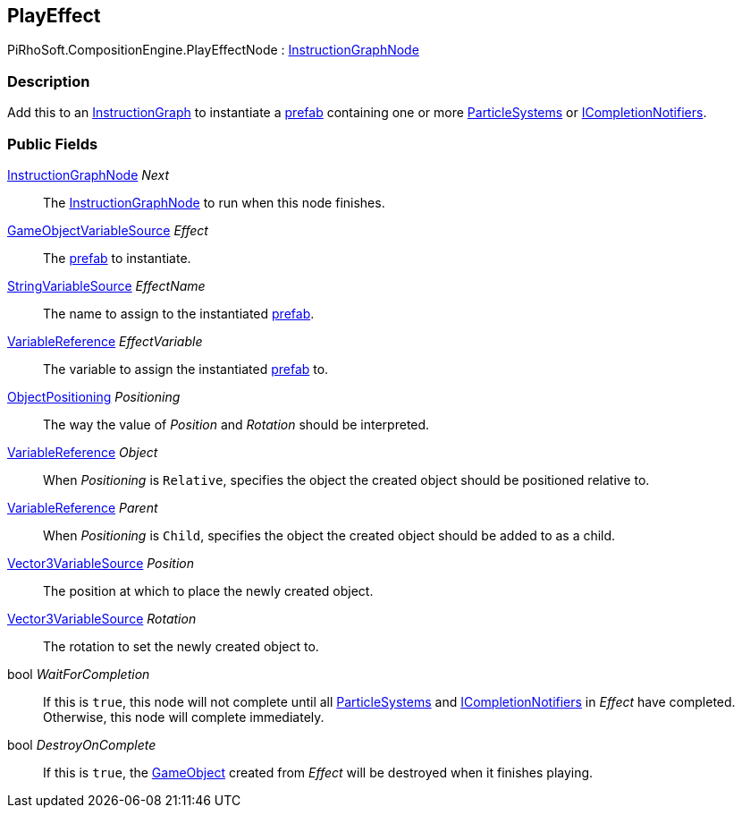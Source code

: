 [#reference/play-effect-node]

## PlayEffect

PiRhoSoft.CompositionEngine.PlayEffectNode : <<reference/instruction-graph-node.html,InstructionGraphNode>>

### Description

Add this to an <<reference/instruction-graph.html,InstructionGraph>> to instantiate a https://docs.unity3d.com/Manual/Prefabs.html[prefab^] containing one or more https://docs.unity3d.com/ScriptReference/ParticleSystem.html[ParticleSystems^] or <<reference/i-completion-notifier.html,ICompletionNotifiers>>.

### Public Fields

<<reference/instruction-graph-node.html,InstructionGraphNode>> _Next_::

The <<reference/instruction-graph-node.html,InstructionGraphNode>> to run when this node finishes.

<<reference/game-object-variable-source.html,GameObjectVariableSource>> _Effect_::

The https://docs.unity3d.com/Manual/Prefabs.html[prefab^] to instantiate.

<<reference/string-variable-source.html,StringVariableSource>> _EffectName_::

The name to assign to the instantiated https://docs.unity3d.com/Manual/Prefabs.html[prefab^].

<<reference/variable-reference.html,VariableReference>> _EffectVariable_::

The variable to assign the instantiated https://docs.unity3d.com/Manual/Prefabs.html[prefab^] to.

<<reference/play-effect-node-object-positioning.html,ObjectPositioning>> _Positioning_::

The way the value of _Position_ and _Rotation_ should be interpreted.

<<reference/variable-reference.html,VariableReference>> _Object_::

When _Positioning_ is `Relative`, specifies the object the created object should be positioned relative to.

<<reference/variable-reference.html,VariableReference>> _Parent_::

When _Positioning_ is `Child`, specifies the object the created object should be added to as a child.

<<reference/vector3-variable-source.html,Vector3VariableSource>> _Position_::

The position at which to place the newly created object.

<<reference/vector3-variable-source.html,Vector3VariableSource>> _Rotation_::

The rotation to set the newly created object to.

bool _WaitForCompletion_::

If this is `true`, this node will not complete until all https://docs.unity3d.com/ScriptReference/ParticleSystem.html[ParticleSystems^] and <<reference/i-completion-notifier.html,ICompletionNotifiers>> in _Effect_ have completed. Otherwise, this node will complete immediately.

bool _DestroyOnComplete_::

If this is `true`, the https://docs.unity3d.com/ScriptReference/GameObject.html[GameObject^] created from _Effect_ will be destroyed when it finishes playing.

ifdef::backend-multipage_html5[]
<<manual/play-effect-node.html,Manual>>
endif::[]